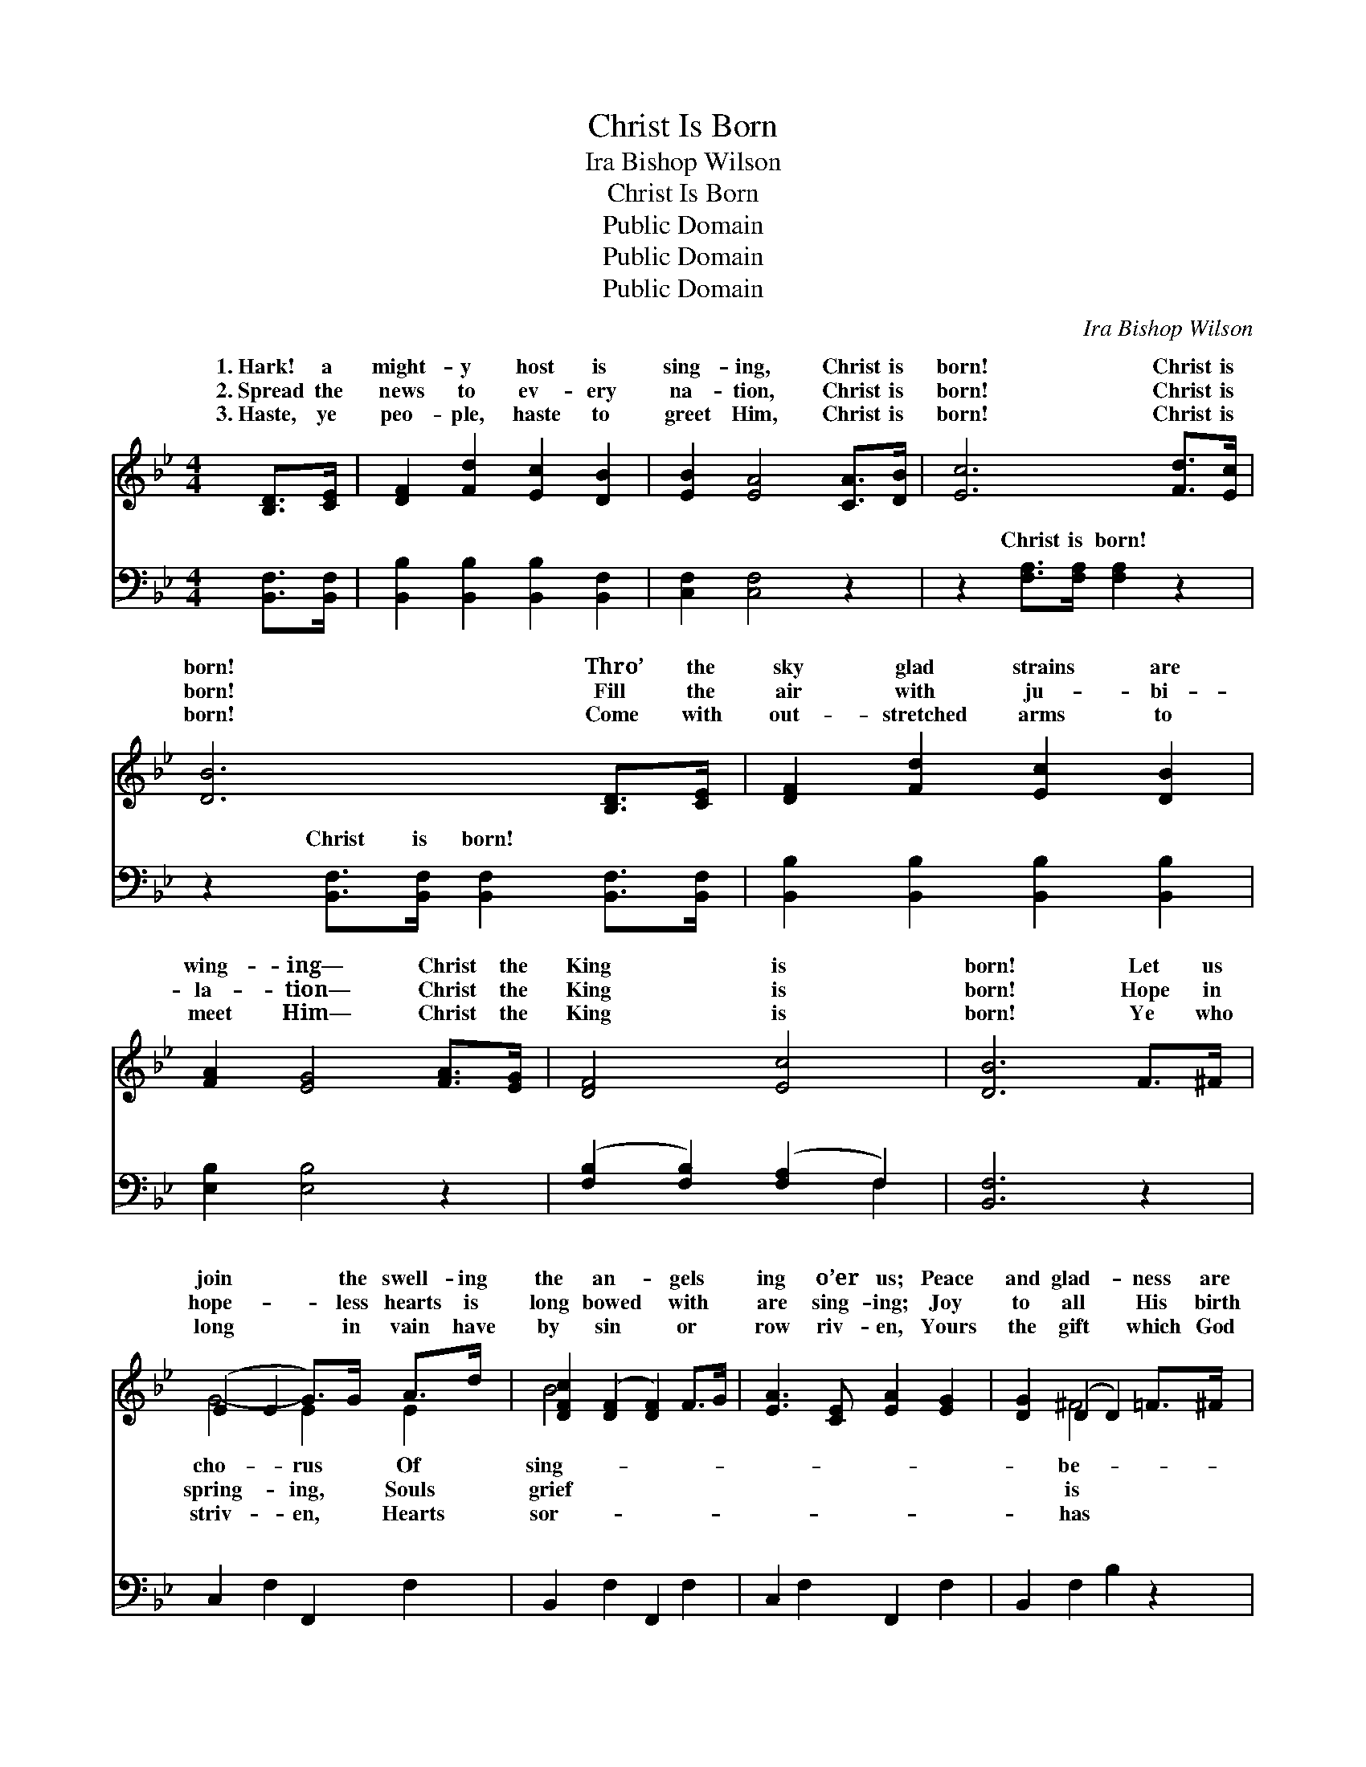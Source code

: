 X:1
T:Christ Is Born
T:Ira Bishop Wilson
T:Christ Is Born
T:Public Domain
T:Public Domain
T:Public Domain
C:Ira Bishop Wilson
Z:Public Domain
%%score ( 1 2 ) ( 3 4 )
L:1/8
M:4/4
K:Bb
V:1 treble 
V:2 treble 
V:3 bass 
V:4 bass 
V:1
 [B,D]>[CE] | [DF]2 [Fd]2 [Ec]2 [DB]2 | [EB]2 [EA]4 [CA]>[DB] | [Ec]6 [Fd]>[Ec] | %4
w: 1.~Hark! a|might- y host is|sing- ing, Christ is|born! Christ is|
w: 2.~Spread the|news to ev- ery|na- tion, Christ is|born! Christ is|
w: 3.~Haste, ye|peo- ple, haste to|greet Him, Christ is|born! Christ is|
 [DB]6 [B,D]>[CE] | [DF]2 [Fd]2 [Ec]2 [DB]2 | [FA]2 [EG]4 [FA]>[EG] | [DF]4 [Ec]4 | [DB]6 F>^F | %9
w: born! Thro’ the|sky glad strains are|wing- ing— Christ the|King is|born! Let us|
w: born! Fill the|air with ju- bi-|la- tion— Christ the|King is|born! Hope in|
w: born! Come with|out- stretched arms to|meet Him— Christ the|King is|born! Ye who|
 (E2 E2 G>)G A>d | [DFc]2 ([DF]2 [DF]2) F>G | [EA]3 [CE] [EA]2 [EG]2 | [DG]2 (D2 D2) =F>^F | %13
w: join * * the swell- ing|the an- * gels *|ing o’er us; Peace|and glad- * ness are|
w: hope- * * less hearts is|long bowed * with *|are sing- ing; Joy|to all * His birth|
w: long * * in vain have|by sin * or *|row riv- en, Yours|the gift * which God|
 (E2 E2 G>)G A>d | [DFc]2 ([DF]2 [DF]2) [DB]>[DB] | (C2 F2) [=EG]4 | (F2 =E2 _E2 (3ABc) || %17
w: fore * * us— Christ the||||
w: bring- * * ing— Christ the|Christ is * born! Christ|born! * Born|gain * * * * *|
w: giv- * * en— Christ the||||
"^Refrain" [DFBd]2 [DFBd]2 ([DFB]2 [DFB]2) | [DFc]2 [DFc]2 ([DF]2 [DF]2) | D2 (z A) [Dc]2 [DB]2 | %20
w: |||
w: men this morn; *|ev- er praise *|O * mag- ni-|
w: |||
 [EB]2 [EA]2 [EA]FAc | !>![Fc]2 !>![Fe]3 [FA][FB][Fc] | !>![Fd]2 !>![Fd]4 [Fd]2 | %23
w: |||
w: * For Christ the King is|born! * * * *||
w: |||
 [=Ed]3 [Ec] [Fd]3 [_Ec] | [DB]6 |] %25
w: ||
w: ||
w: ||
V:2
 x2 | x8 | x8 | x8 | x8 | x8 | x8 | x8 | x8 | G4- E2 E2 | B4 x4 | x8 | x2 ^F4 x2 | G4- E2 E2 | %14
w: |||||||||cho- rus Of|sing-||be-|King is born!|
w: |||||||||spring- ing, Souls|grief||is|King is born!|
w: |||||||||striv- en, Hearts|sor-||has|King is born!|
 B4 x4 | A4 x4 | c6 x2 || d4 x4 | x2 c4 x2 | B3 D2 x3 | x8 | x8 | x8 | x8 | x6 |] %25
w: |||||||||||
w: is|a-|for|For-|Him,|fy Him,||||||
w: |||||||||||
V:3
 [B,,F,]>[B,,F,] | [B,,B,]2 [B,,B,]2 [B,,B,]2 [B,,F,]2 | [C,F,]2 [C,F,]4 z2 | %3
w: ~ ~|~ ~ ~ ~|~ ~|
 z2 [F,A,]>[F,A,] [F,A,]2 z2 | z2 [B,,F,]>[B,,F,] [B,,F,]2 [B,,F,]>[B,,F,] | %5
w: Christ is born!|Christ is born! ~ ~|
 [B,,B,]2 [B,,B,]2 [B,,B,]2 [B,,B,]2 | [E,B,]2 [E,B,]4 z2 | ([F,B,]2 [F,B,]2) ([F,A,]2 F,2) | %8
w: ~ ~ ~ ~|~ ~|~ * ~ *|
 [B,,F,]6 z2 | C,2 F,2 F,,2 F,2 | B,,2 F,2 F,,2 F,2 | C,2 F,2 F,,2 F,2 | B,,2 F,2 B,2 z2 | %13
w: ~|~ ~ ~ ~|~ ~ ~ ~|~ ~ ~ ~|~ ~ ~|
 C,2 F,2 F,,2 F,2 | B,,2 F,2 B,2 z2 | [B,,F,]2 [C,A,]2 [C,C]2 [B,C]2 | [A,C]2 [G,B,]2 [F,A,]2 z2 || %17
w: ~ ~ ~ ~|~ ~ Christ|the King, the King|is born! *|
 [B,,F,]2 [F,,F,]2 [B,,F,]2 [F,,F,]2 | [B,,F,]2 [F,,F,]2 [B,,F,]2 [F,,F,]2 | %19
w: ||
 [B,,F,]2 [F,,F,]2 [B,,F,]2 [F,,F,]2 | [C,F,]2 [F,,F,]2 [C,F,] z3 | %21
w: ||
 !>![F,A,]2 !>![F,A,]3 [E,C][D,B,][C,A,] | !>![B,,B,]2 !>!B,4 [G,=B,]2 | %23
w: ||
 [C,B,]3 [C,B,] [F,A,]3 F, | [B,,F,]6 |] %25
w: ||
V:4
 x2 | x8 | x8 | x8 | x8 | x8 | x8 | x6 F,2 | x8 | x8 | x8 | x8 | x8 | x8 | x8 | x8 | x8 || x8 | %18
w: |||||||~|||||||||||
 x8 | x8 | x8 | x8 | x2 =B,4 x2 | x7 F, | x6 |] %25
w: |||||||

